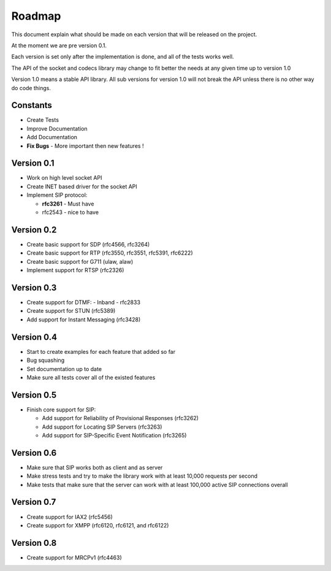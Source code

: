 Roadmap
=======
This document explain what should be made on each version that will be released on the project.

At the moment we are pre version 0.1.

Each version is set only after the implementation is done, and all of the tests works well.


The API of the socket and codecs library may change to fit better the needs at any given time up to version 1.0

Version 1.0 means a stable API library. All sub versions for version 1.0 will not break the API unless there is no other way do code things.

=========
Constants
=========
* Create Tests
* Improve Documentation
* Add Documentation
* **Fix Bugs** - More important then new features !

============
Version 0.1
============
* Work on high level socket API
* Create lNET based driver for the socket API
* Implement SIP protocol:

  - **rfc3261** - Must have
  - rfc2543 - nice to have

============
Version 0.2
============
* Create basic support for SDP (rfc4566, rfc3264)
* Create basic support for RTP (rfc3550, rfc3551, rfc5391, rfc6222)
* Create basic support for G711 (ulaw, alaw)
* Implement support for RTSP (rfc2326)

============
Version 0.3
============
* Create support for DTMF:
  - Inband
  - rfc2833
* Create support for STUN (rfc5389)
* Add support for Instant Messaging (rfc3428)

============
Version 0.4
============
* Start to create examples for each feature that added so far
* Bug squashing 
* Set documentation up to date
* Make sure all tests cover all of the existed features

============
Version 0.5
============
* Finish core support for SIP:

  - Add support for Reliability of Provisional Responses (rfc3262)
  - Add support for Locating SIP Servers (rfc3263)
  - Add support for SIP-Specific Event Notification (rfc3265)

============
Version 0.6
============
* Make sure that SIP works both as client and as server
* Make stress tests and try to make the library work with at least 10,000 requests per second
* Make tests that make sure that the server can work with at least 100,000 active SIP connections overall

============
Version 0.7
============
* Create support for IAX2 (rfc5456)
* Create support for XMPP (rfc6120, rfc6121, and rfc6122)

============
Version 0.8
============
* Create support for MRCPv1 (rfc4463)

